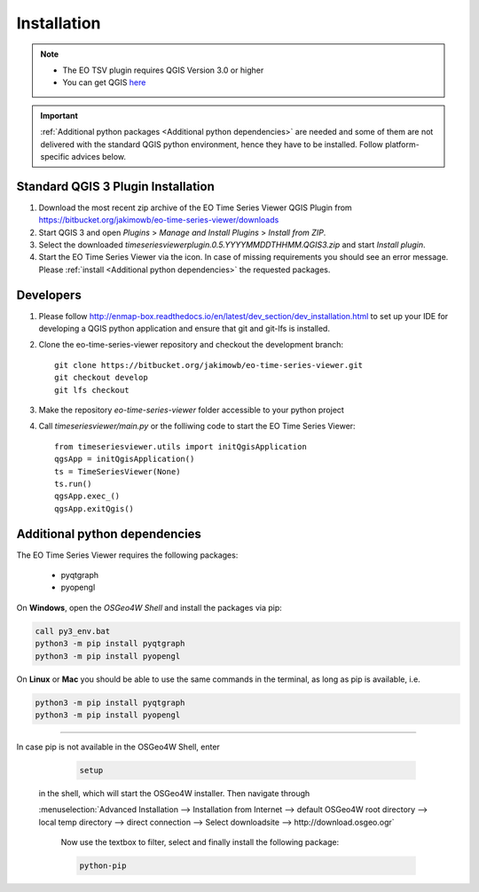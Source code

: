 
.. |icon| image:: img/logo.png
   :width: 30px
   :height: 30px


============
Installation
============


.. note:: * The EO TSV plugin requires QGIS Version 3.0 or higher
          * You can get QGIS `here <https://www.qgis.org/en/site/forusers/download.html>`_

.. important:: :ref:`Additional python packages <Additional python dependencies>` are needed and some of them are not delivered with the
               standard QGIS python environment, hence they have to be installed. Follow platform-specific advices below.


Standard QGIS 3 Plugin Installation
-----------------------------------

1. Download the most recent zip archive of the EO Time Series Viewer QGIS Plugin from https://bitbucket.org/jakimowb/eo-time-series-viewer/downloads

2. Start QGIS 3 and open *Plugins* > *Manage and Install Plugins* > *Install from ZIP*.

3. Select the downloaded *timeseriesviewerplugin.0.5.YYYYMMDDTHHMM.QGIS3.zip* and start *Install plugin*.

4. Start the EO Time Series Viewer via the |icon| icon. In case of missing requirements you should see an error message. Please :ref:`install <Additional python dependencies>` the requested packages.

Developers
----------

1. Please follow http://enmap-box.readthedocs.io/en/latest/dev_section/dev_installation.html to set up your IDE for developing a QGIS python application and ensure that git and git-lfs is installed.

2. Clone the eo-time-series-viewer repository and checkout the development branch::

        git clone https://bitbucket.org/jakimowb/eo-time-series-viewer.git
        git checkout develop
        git lfs checkout

3. Make the repository *eo-time-series-viewer* folder accessible to your python project

4. Call *timeseriesviewer/main.py* or the folliwing code to start the EO Time Series Viewer::

    from timeseriesviewer.utils import initQgisApplication
    qgsApp = initQgisApplication()
    ts = TimeSeriesViewer(None)
    ts.run()
    qgsApp.exec_()
    qgsApp.exitQgis()

.. todo:: add detailed description how to setup an IDE to run the EO Time Series Viewer without QGIS

Additional python dependencies
------------------------------

The EO Time Series Viewer requires the following packages:

    * pyqtgraph
    * pyopengl



On **Windows**, open the *OSGeo4W Shell* and install the packages via pip:

.. code-block:: shell

    call py3_env.bat
    python3 -m pip install pyqtgraph
    python3 -m pip install pyopengl

On **Linux** or **Mac** you should be able to use the same commands in the terminal, as long as pip is available, i.e.

.. code-block:: shell

    python3 -m pip install pyqtgraph
    python3 -m pip install pyopengl

....

In case pip is not available in the OSGeo4W Shell, enter

    .. code-block:: batch

        setup

   in the shell, which will start the OSGeo4W installer. Then navigate through

   :menuselection:`Advanced Installation --> Installation from Internet --> default OSGeo4W root directory --> local temp directory --> direct connection --> Select downloadsite --> http://download.osgeo.ogr`


    Now use the textbox to filter, select and finally install the following package:

    .. code-block:: batch

                  python-pip